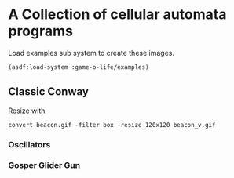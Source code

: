 * A Collection of cellular automata programs
Load examples sub system to create these images.
#+BEGIN_SRC lisp
  (asdf:load-system :game-o-life/examples)
#+END_SRC
** Classic Conway
Resize with
#+BEGIN_SRC shell
  convert beacon.gif -filter box -resize 120x120 beacon_v.gif
#+END_SRC

*** Oscillators
[[file:beacon_v.gif]]  [[file:toad_v.gif]][[file:blinker_v.gif]]

*** Gosper Glider Gun
